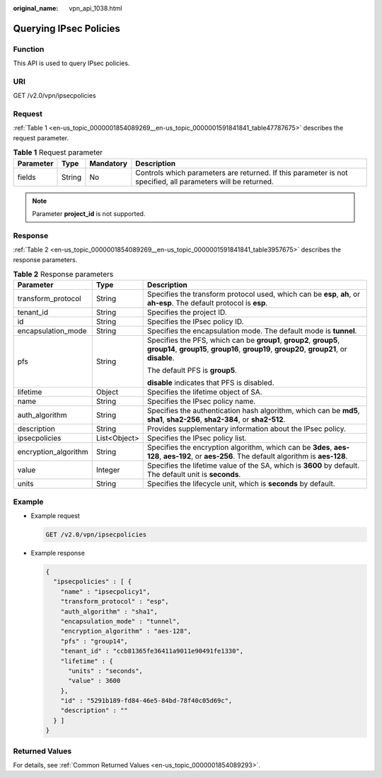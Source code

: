 :original_name: vpn_api_1038.html

.. _vpn_api_1038:

Querying IPsec Policies
=======================

Function
--------

This API is used to query IPsec policies.

URI
---

GET /v2.0/vpn/ipsecpolicies

Request
-------

:ref:`Table 1 <en-us_topic_0000001854089269__en-us_topic_0000001591841841_table47787675>` describes the request parameter.

.. _en-us_topic_0000001854089269__en-us_topic_0000001591841841_table47787675:

.. table:: **Table 1** Request parameter

   +-----------+--------+-----------+--------------------------------------------------------------------------------------------------------------+
   | Parameter | Type   | Mandatory | Description                                                                                                  |
   +===========+========+===========+==============================================================================================================+
   | fields    | String | No        | Controls which parameters are returned. If this parameter is not specified, all parameters will be returned. |
   +-----------+--------+-----------+--------------------------------------------------------------------------------------------------------------+

.. note::

   Parameter **project_id** is not supported.

Response
--------

:ref:`Table 2 <en-us_topic_0000001854089269__en-us_topic_0000001591841841_table3957675>` describes the response parameters.

.. _en-us_topic_0000001854089269__en-us_topic_0000001591841841_table3957675:

.. table:: **Table 2** Response parameters

   +-----------------------+-----------------------+-------------------------------------------------------------------------------------------------------------------------------------------------------------------+
   | Parameter             | Type                  | Description                                                                                                                                                       |
   +=======================+=======================+===================================================================================================================================================================+
   | transform_protocol    | String                | Specifies the transform protocol used, which can be **esp**, **ah**, or **ah-esp**. The default protocol is **esp**.                                              |
   +-----------------------+-----------------------+-------------------------------------------------------------------------------------------------------------------------------------------------------------------+
   | tenant_id             | String                | Specifies the project ID.                                                                                                                                         |
   +-----------------------+-----------------------+-------------------------------------------------------------------------------------------------------------------------------------------------------------------+
   | id                    | String                | Specifies the IPsec policy ID.                                                                                                                                    |
   +-----------------------+-----------------------+-------------------------------------------------------------------------------------------------------------------------------------------------------------------+
   | encapsulation_mode    | String                | Specifies the encapsulation mode. The default mode is **tunnel**.                                                                                                 |
   +-----------------------+-----------------------+-------------------------------------------------------------------------------------------------------------------------------------------------------------------+
   | pfs                   | String                | Specifies the PFS, which can be **group1**, **group2**, **group5**, **group14**, **group15**, **group16**, **group19**, **group20**, **group21**, or **disable**. |
   |                       |                       |                                                                                                                                                                   |
   |                       |                       | The default PFS is **group5**.                                                                                                                                    |
   |                       |                       |                                                                                                                                                                   |
   |                       |                       | **disable** indicates that PFS is disabled.                                                                                                                       |
   +-----------------------+-----------------------+-------------------------------------------------------------------------------------------------------------------------------------------------------------------+
   | lifetime              | Object                | Specifies the lifetime object of SA.                                                                                                                              |
   +-----------------------+-----------------------+-------------------------------------------------------------------------------------------------------------------------------------------------------------------+
   | name                  | String                | Specifies the IPsec policy name.                                                                                                                                  |
   +-----------------------+-----------------------+-------------------------------------------------------------------------------------------------------------------------------------------------------------------+
   | auth_algorithm        | String                | Specifies the authentication hash algorithm, which can be **md5**, **sha1**, **sha2-256**, **sha2-384**, or **sha2-512**.                                         |
   +-----------------------+-----------------------+-------------------------------------------------------------------------------------------------------------------------------------------------------------------+
   | description           | String                | Provides supplementary information about the IPsec policy.                                                                                                        |
   +-----------------------+-----------------------+-------------------------------------------------------------------------------------------------------------------------------------------------------------------+
   | ipsecpolicies         | List<Object>          | Specifies the IPsec policy list.                                                                                                                                  |
   +-----------------------+-----------------------+-------------------------------------------------------------------------------------------------------------------------------------------------------------------+
   | encryption_algorithm  | String                | Specifies the encryption algorithm, which can be **3des**, **aes-128**, **aes-192**, or **aes-256**. The default algorithm is **aes-128**.                        |
   +-----------------------+-----------------------+-------------------------------------------------------------------------------------------------------------------------------------------------------------------+
   | value                 | Integer               | Specifies the lifetime value of the SA, which is **3600** by default. The default unit is **seconds**.                                                            |
   +-----------------------+-----------------------+-------------------------------------------------------------------------------------------------------------------------------------------------------------------+
   | units                 | String                | Specifies the lifecycle unit, which is **seconds** by default.                                                                                                    |
   +-----------------------+-----------------------+-------------------------------------------------------------------------------------------------------------------------------------------------------------------+

Example
-------

-  Example request

   .. code-block:: text

      GET /v2.0/vpn/ipsecpolicies

-  Example response

   .. code-block::

      {
        "ipsecpolicies" : [ {
          "name" : "ipsecpolicy1",
          "transform_protocol" : "esp",
          "auth_algorithm" : "sha1",
          "encapsulation_mode" : "tunnel",
          "encryption_algorithm" : "aes-128",
          "pfs" : "group14",
          "tenant_id" : "ccb81365fe36411a9011e90491fe1330",
          "lifetime" : {
            "units" : "seconds",
            "value" : 3600
          },
          "id" : "5291b189-fd84-46e5-84bd-78f40c05d69c",
          "description" : ""
        } ]
      }

Returned Values
---------------

For details, see :ref:`Common Returned Values <en-us_topic_0000001854089293>`.
